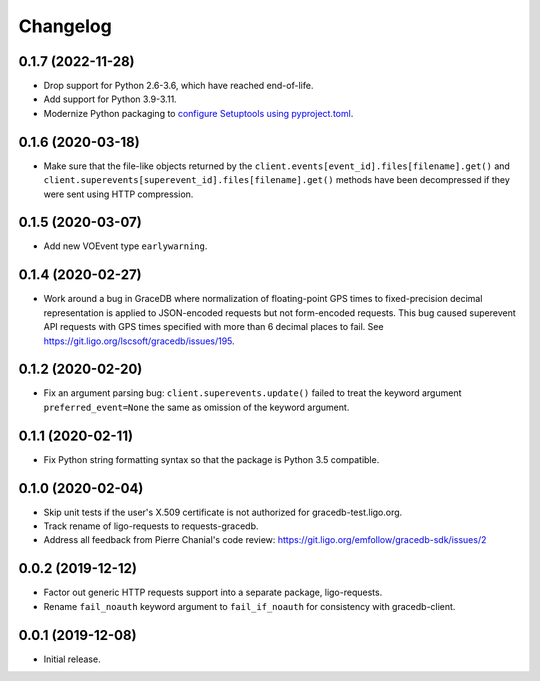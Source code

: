 Changelog
=========

0.1.7 (2022-11-28)
------------------

-   Drop support for Python 2.6-3.6, which have reached end-of-life.

-   Add support for Python 3.9-3.11.

-   Modernize Python packaging to `configure Setuptools using pyproject.toml
    <https://setuptools.pypa.io/en/latest/userguide/pyproject_config.html>`_.

0.1.6 (2020-03-18)
------------------

-   Make sure that the file-like objects returned by the
    ``client.events[event_id].files[filename].get()`` and
    ``client.superevents[superevent_id].files[filename].get()`` methods have
    been decompressed if they were sent using HTTP compression.

0.1.5 (2020-03-07)
------------------

-   Add new VOEvent type ``earlywarning``.

0.1.4 (2020-02-27)
------------------

-   Work around a bug in GraceDB where normalization of floating-point GPS
    times to fixed-precision decimal representation is applied to JSON-encoded
    requests but not form-encoded requests. This bug caused superevent API
    requests with GPS times specified with more than 6 decimal places to fail.
    See https://git.ligo.org/lscsoft/gracedb/issues/195.

0.1.2 (2020-02-20)
------------------

-   Fix an argument parsing bug: ``client.superevents.update()`` failed to
    treat the keyword argument ``preferred_event=None`` the same as omission of
    the keyword argument.

0.1.1 (2020-02-11)
------------------

-   Fix Python string formatting syntax so that the package is Python 3.5
    compatible.

0.1.0 (2020-02-04)
------------------

-   Skip unit tests if the user's X.509 certificate is not authorized for
    gracedb-test.ligo.org.

-   Track rename of ligo-requests to requests-gracedb.

-   Address all feedback from Pierre Chanial's code review:
    https://git.ligo.org/emfollow/gracedb-sdk/issues/2

0.0.2 (2019-12-12)
------------------

-   Factor out generic HTTP requests support into a separate package,
    ligo-requests.

-   Rename ``fail_noauth`` keyword argument to ``fail_if_noauth`` for
    consistency with gracedb-client.

0.0.1 (2019-12-08)
------------------

-   Initial release.
